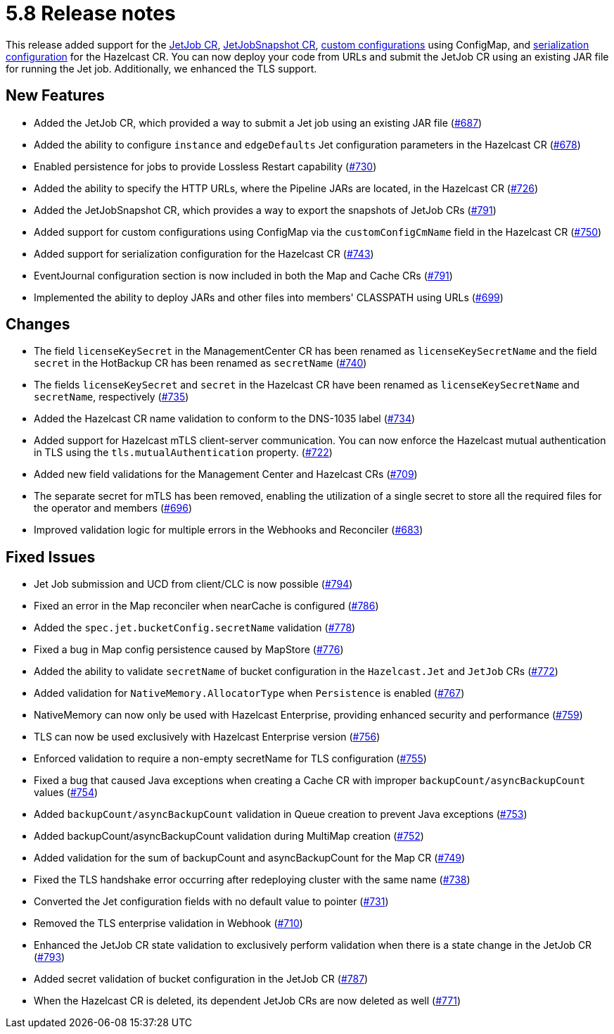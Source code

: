 = 5.8 Release notes

This release added support for the xref:jet-job-configuration.adoc[JetJob CR], xref:jet-job-snapshot.adoc[JetJobSnapshot CR], xref:custom-config.adoc[custom configurations] using ConfigMap, and xref:serialization-configuration.adoc[serialization configuration] for the Hazelcast CR. You can now deploy your code from URLs and submit the JetJob CR using an existing JAR file for running the Jet job. Additionally, we enhanced the TLS support.

== New Features

- Added the JetJob CR, which provided a way to submit a Jet job using an existing JAR file (https://github.com/hazelcast/hazelcast-platform-operator/pull/687[#687])
- Added the ability to configure `instance` and `edgeDefaults` Jet configuration parameters in the Hazelcast CR (https://github.com/hazelcast/hazelcast-platform-operator/pull/678[#678])
- Enabled persistence for jobs to provide Lossless Restart capability (https://github.com/hazelcast/hazelcast-platform-operator/pull/730[#730])
- Added the ability to specify the HTTP URLs, where the Pipeline JARs are located, in the Hazelcast CR (https://github.com/hazelcast/hazelcast-platform-operator/pull/726[#726])
- Added the JetJobSnapshot CR, which provides a way to export the snapshots of JetJob CRs (https://github.com/hazelcast/hazelcast-platform-operator/pull/791[#791])
- Added support for custom configurations using ConfigMap via the `customConfigCmName` field in the Hazelcast CR (https://github.com/hazelcast/hazelcast-platform-operator/pull/750[#750])
- Added support for serialization configuration for the Hazelcast CR (https://github.com/hazelcast/hazelcast-platform-operator/pull/743[#743])
- EventJournal configuration section is now included in both the Map and Cache CRs (https://github.com/hazelcast/hazelcast-platform-operator/pull/791[#791])
- Implemented the ability to deploy JARs and other files into members' CLASSPATH using URLs (https://github.com/hazelcast/hazelcast-platform-operator/pull/699[#699])

== Changes
- The field `licenseKeySecret` in the ManagementCenter CR has been renamed as `licenseKeySecretName` and the field `secret` in the HotBackup CR has been renamed as `secretName` (https://github.com/hazelcast/hazelcast-platform-operator/pull/740[#740])
- The fields `licenseKeySecret` and `secret` in the Hazelcast CR have been renamed as `licenseKeySecretName` and `secretName`, respectively (https://github.com/hazelcast/hazelcast-platform-operator/pull/735[#735])
- Added the Hazelcast CR name validation to conform to the DNS-1035 label (https://github.com/hazelcast/hazelcast-platform-operator/pull/734[#734])
- Added support for Hazelcast mTLS client-server communication. You can now enforce the Hazelcast mutual authentication in TLS using the `tls.mutualAuthentication` property. (https://github.com/hazelcast/hazelcast-platform-operator/pull/722[#722])
- Added new field validations for the Management Center and Hazelcast CRs (https://github.com/hazelcast/hazelcast-platform-operator/pull/709[#709])
- The separate secret for mTLS has been removed, enabling the utilization of a single secret to store all the required files for the operator and members (https://github.com/hazelcast/hazelcast-platform-operator/pull/696[#696])
- Improved validation logic for multiple errors in the Webhooks and Reconciler (https://github.com/hazelcast/hazelcast-platform-operator/pull/683[#683])

== Fixed Issues
- Jet Job submission and UCD from client/CLC is now possible (https://github.com/hazelcast/hazelcast-platform-operator/pull/794[#794])
- Fixed an error in the Map reconciler when nearCache is configured (https://github.com/hazelcast/hazelcast-platform-operator/pull/786[#786])
- Added the `spec.jet.bucketConfig.secretName` validation (https://github.com/hazelcast/hazelcast-platform-operator/pull/778[#778])
- Fixed a bug in Map config persistence caused by MapStore (https://github.com/hazelcast/hazelcast-platform-operator/pull/776[#776])
- Added the ability to validate `secretName` of bucket configuration in the `Hazelcast.Jet` and `JetJob` CRs  (https://github.com/hazelcast/hazelcast-platform-operator/pull/772[#772])
- Added validation for `NativeMemory.AllocatorType` when `Persistence` is enabled (https://github.com/hazelcast/hazelcast-platform-operator/pull/767[#767])
- NativeMemory can now only be used with Hazelcast Enterprise, providing enhanced security and performance (https://github.com/hazelcast/hazelcast-platform-operator/pull/759[#759])
- TLS can now be used exclusively with Hazelcast Enterprise version (https://github.com/hazelcast/hazelcast-platform-operator/pull/756[#756])
- Enforced validation to require a non-empty secretName for TLS configuration (https://github.com/hazelcast/hazelcast-platform-operator/pull/755[#755])
- Fixed a bug that caused Java exceptions when creating a Cache CR with improper `backupCount/asyncBackupCount` values (https://github.com/hazelcast/hazelcast-platform-operator/pull/754[#754])
- Added `backupCount/asyncBackupCount` validation in Queue creation to prevent Java exceptions (https://github.com/hazelcast/hazelcast-platform-operator/pull/753[#753])
- Added backupCount/asyncBackupCount validation during MultiMap creation (https://github.com/hazelcast/hazelcast-platform-operator/pull/752[#752])
- Added validation for the sum of backupCount and asyncBackupCount for the Map CR (https://github.com/hazelcast/hazelcast-platform-operator/pull/749[#749])
- Fixed the TLS handshake error occurring after redeploying cluster with the same name (https://github.com/hazelcast/hazelcast-platform-operator/pull/738[#738])
- Converted the Jet configuration fields with no default value to pointer (https://github.com/hazelcast/hazelcast-platform-operator/pull/731[#731])
- Removed the TLS enterprise validation in Webhook (https://github.com/hazelcast/hazelcast-platform-operator/pull/710[#710])
- Enhanced the JetJob CR state validation to exclusively perform validation when there is a state change in the JetJob CR (https://github.com/hazelcast/hazelcast-platform-operator/pull/793[#793])
- Added secret validation of bucket configuration in the JetJob CR (https://github.com/hazelcast/hazelcast-platform-operator/pull/787[#787])
- When the Hazelcast CR is deleted, its dependent JetJob CRs are now deleted as well (https://github.com/hazelcast/hazelcast-platform-operator/pull/771[#771])
